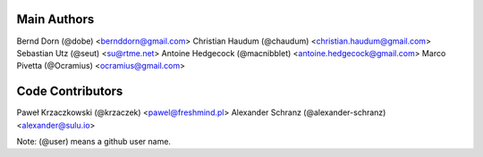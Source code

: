 Main Authors
============

Bernd Dorn (@dobe) <bernddorn@gmail.com>
Christian Haudum (@chaudum) <christian.haudum@gmail.com>
Sebastian Utz (@seut) <su@rtme.net>
Antoine Hedgecock (@macnibblet) <antoine.hedgecock@gmail.com>
Marco Pivetta (@Ocramius) <ocramius@gmail.com>

Code Contributors
=================

Paweł Krzaczkowski (@krzaczek) <pawel@freshmind.pl>
Alexander Schranz (@alexander-schranz) <alexander@sulu.io>

Note: (@user) means a github user name.
